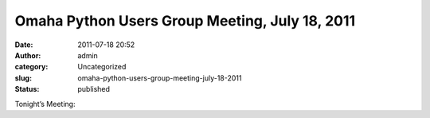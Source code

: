 Omaha Python Users Group Meeting, July 18, 2011
###############################################
:date: 2011-07-18 20:52
:author: admin
:category: Uncategorized
:slug: omaha-python-users-group-meeting-july-18-2011
:status: published

Tonight’s Meeting:
